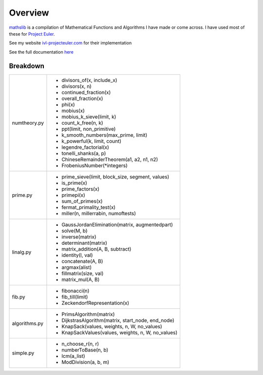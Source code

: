 ========
Overview
========

.. image:: https://img.shields.io/pypi/v/mathslib.svg
        :target: https://pypi.python.org/pypi/mathslib

.. image:: https://readthedocs.org/projects/mathslib/badge/?version=latest
        :target: https://mathslib.readthedocs.io/en/latest/?badge=latest
        :alt: Documentation Status

`mathslib`__ is a compilation of Mathematical Functions and Algorithms I have made or come across.
I have used most of these for `Project Euler`_.
 
See my website `ivl-projecteuler.com`_ for their implementation

See the full documentation `here`_

Breakdown
---------
+----------------+------------------------------------------------------------+
|numtheory.py    | * divisors_of(x, include_x)                                |
|                | * divisors(x, n)                                           |
|                | * continued_fraction(x)                                    |
|                | * overall_fraction(x)                                      |
|                | * phi(x)                                                   |
|                | * mobius(x)                                                |
|                | * mobius_k_sieve(limit, k)                                 |
|                | * count_k_free(n, k)                                       |
|                | * ppt(limit, non_primitive)                                |
|                | * k_smooth_numbers(max_prime, limit)                       |
|                | * k_powerful(k, limit, count)                              |
|                | * legendre_factorial(x)                                    |
|                | * tonelli_shanks(a, p)                                     |
|                | * ChineseRemainderTheorem(a1, a2, n1, n2)                  |
|                | * FrobeniusNumber(\*integers)                              |
+----------------+------------------------------------------------------------+
|prime.py        | * prime_sieve(limit, block_size, segment, values)          |
|                | * is_prime(x)                                              |
|                | * prime_factors(x)                                         |
|                | * primepi(x)                                               |
|                | * sum_of_primes(x)                                         |
|                | * fermat_primality_test(x)                                 |
|                | * miller(n, millerrabin, numoftests)                       |
+----------------+------------------------------------------------------------+
|linalg.py       | * GaussJordanElimination(matrix, augmentedpart)            |
|                | * solve(M, b)                                              |
|                | * inverse(matrix)                                          |
|                | * determinant(matrix)                                      |
|                | * matrix_addition(A, B, subtract)                          |
|                | * identity(l, val)                                         |
|                | * concatenate(A, B)                                        |
|                | * argmax(alist)                                            |
|                | * fillmatrix(size, val)                                    |
|                | * matrix_mul(A, B)                                         |
+----------------+------------------------------------------------------------+
|fib.py          | * fibonacci(n)                                             |
|                | * fib_till(limit)                                          |
|                | * ZeckendorfRepresentation(x)                              |
+----------------+------------------------------------------------------------+
|algorithms.py   | * PrimsAlgorithm(matrix)                                   |
|                | * DijkstrasAlgorithm(matrix, start_node, end_node)         |
|                | * KnapSack(values, weights, n, W, no_values)               |
|                | * KnapSackValues(values, weights, n, W, no_values)         |
+----------------+------------------------------------------------------------+
|simple.py       | * n_choose_r(n, r)                                         | 
|                | * numberToBase(n, b)                                       |
|                | * lcm(a_list)                                              |
|                | * ModDivision(a, b, m)                                     |
+----------------+------------------------------------------------------------+

.. _Project Euler: https://projecteuler.net
.. _ivl-projecteuler.com: https://ivl-projecteuler.com
.. _mathslib1: https://pypi.python.org/pypi/mathslib
.. _here: https://mathslib.readthedocs.io/en/latest/index.html
__ mathslib1_
